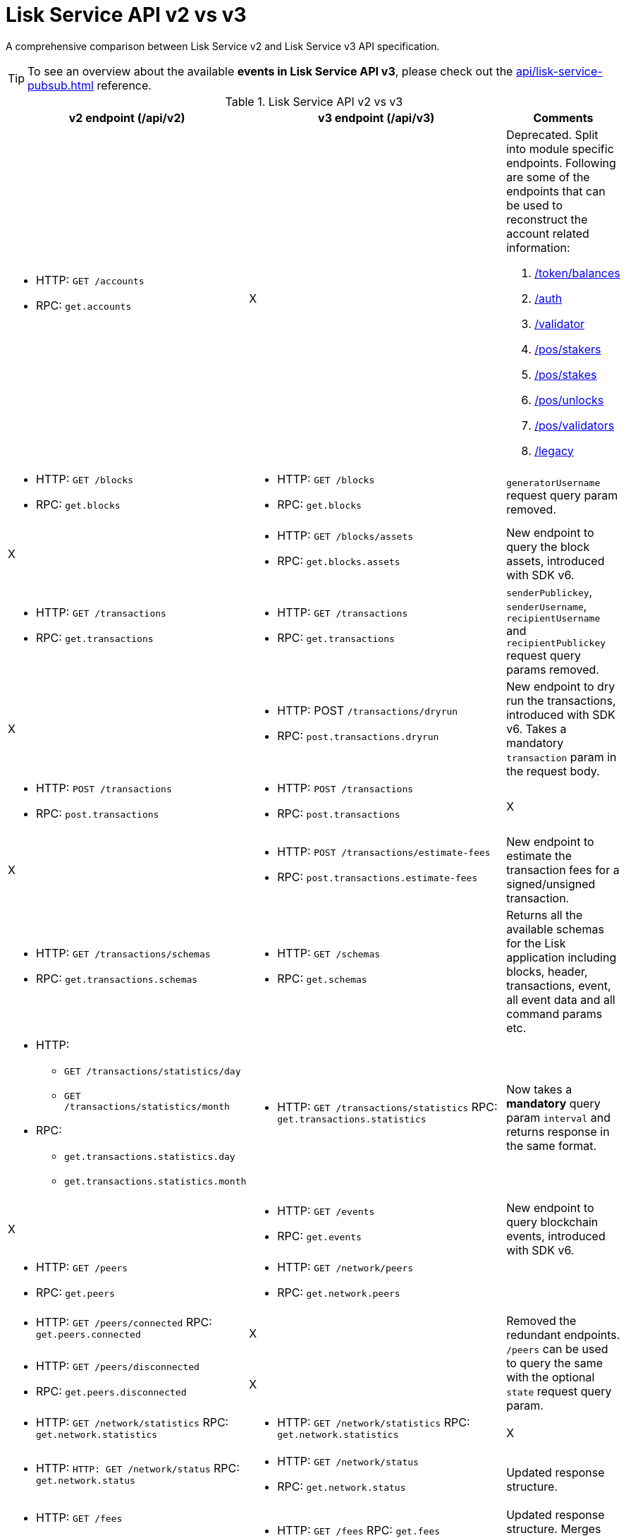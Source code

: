 = Lisk Service API v2 vs v3
//Project URLs
:url_api_service: api/lisk-service-rpc.adoc
:url_api_service_pubsub: api/lisk-service-pubsub.adoc
:url_api_service_auth: {url_api_service}#auth
:url_api_service_validator: {url_api_service}#validator
:url_api_service_legacy: {url_api_service}#legacy
:url_api_service_balances: {url_api_service}#get-token-balances
:url_api_service_stakers: {url_api_service}#get-pos-stakers
:url_api_service_stakes: {url_api_service}#get-pos-stakes
:url_api_service_unlocks: {url_api_service}#get-pos-unlocks
:url_api_service_validators: {url_api_service}#get-pos-validators

A comprehensive comparison between Lisk Service v2 and Lisk Service v3 API specification.

TIP: To see an overview about the available *events in Lisk Service API v3*, please check out the xref:{url_api_service_pubsub}[] reference.

.Lisk Service API v2 vs v3
[cols=",,",options="header"]
|===
|v2 endpoint (/api/v2)
|v3 endpoint (/api/v3)
|Comments

a|* HTTP: `GET /accounts`
* RPC:   `get.accounts`
|X
a|Deprecated.
Split into module specific endpoints.
Following are some of the endpoints that can be used to reconstruct the account related information:

. xref:{url_api_service_balances}[/token/balances]
. xref:{url_api_service_auth}[/auth]
. xref:{url_api_service_validator}[/validator]
. xref:{url_api_service_stakers}[/pos/stakers]
. xref:{url_api_service_stakes}[/pos/stakes]
. xref:{url_api_service_unlocks}[/pos/unlocks]
. xref:{url_api_service_validators}[/pos/validators]
. xref:{url_api_service_legacy}[/legacy]


a|* HTTP: `GET /blocks`
* RPC:   `get.blocks`
a|* HTTP: `GET /blocks`
* RPC:   `get.blocks`
|`generatorUsername` request query param removed.

|X
a|* HTTP: `GET /blocks/assets`
* RPC:   `get.blocks.assets`
|New endpoint to query the block assets, introduced with SDK v6.

a|* HTTP: `GET /transactions`
* RPC:   `get.transactions`
a|* HTTP: `GET /transactions`
* RPC:   `get.transactions`
|`senderPublickey`, `senderUsername`, `recipientUsername` and `recipientPublickey` request query params removed.

|X
a|* HTTP: POST `/transactions/dryrun`
* RPC: `post.transactions.dryrun`
|New endpoint to dry run the transactions, introduced with SDK v6.
Takes a mandatory `transaction` param in the request body.

a|* HTTP: `POST /transactions`
* RPC: `post.transactions`
a|* HTTP: `POST /transactions`
* RPC: `post.transactions`
|X

|X
a|* HTTP: `POST /transactions/estimate-fees`
* RPC: `post.transactions.estimate-fees`
|New endpoint to estimate the transaction fees for a signed/unsigned transaction.

a|* HTTP: `GET /transactions/schemas`
* RPC: `get.transactions.schemas`
a|* HTTP: `GET /schemas`
* RPC: `get.schemas`
|Returns all the available schemas for the Lisk application including blocks, header, transactions, event, all event data and all command params etc.

a|* HTTP:
** `GET /transactions/statistics/day`
** `GET /transactions/statistics/month`
* RPC:
** `get.transactions.statistics.day`
** `get.transactions.statistics.month`
a|* HTTP: `GET /transactions/statistics`
RPC: `get.transactions.statistics`
|Now takes a *mandatory* query param `interval` and returns response in the same format.

|X
a|* HTTP: `GET /events`
* RPC: `get.events`
|New endpoint to query blockchain events, introduced with SDK v6.

a|* HTTP: `GET /peers`
* RPC: `get.peers`
a|* HTTP: `GET /network/peers`
* RPC: `get.network.peers`
|

a|* HTTP: `GET /peers/connected`
RPC: `get.peers.connected`
|X
.2+|Removed the redundant endpoints.
`/peers` can be used to query the same with the optional `state` request query param.

a|* HTTP: `GET /peers/disconnected`
* RPC: `get.peers.disconnected`
|X

a|* HTTP: `GET /network/statistics`
RPC: `get.network.statistics`
a|* HTTP: `GET /network/statistics`
RPC: `get.network.statistics`
|X

a|* HTTP: `HTTP: GET /network/status`
RPC: `get.network.status`
a|* HTTP: `GET /network/status`
* RPC: `get.network.status`
|Updated response structure.

a|* HTTP: `GET /fees`
* RPC: `get.fees`
a|* HTTP: `GET /fees`
RPC: `get.fees`
|Updated response structure.
Merges some constants from the Fee module.

a|* HTTP: `GET /market/prices`
RPC: `get.market.prices`
a|* HTTP: `GET /market/prices`
RPC: `get.market.prices`
|

a|* HTTP: `GET /newsfeed`
* RPC: `get.newsfeed`
|X
|Discontinued.

a|* HTTP: `GET /forgers`
* RPC: `get.forgers`
a|* HTTP: `GET /generators`
* RPC: `get.generators`
|Updated the endpoint to make it consensus-algorithm-generic.
The response structure also varies.

a|* HTTP: `GET /transactions/export`
* RPC: `get.transactions.export`
a|* HTTP: `GET /export/transactions`
* RPC:   `get.export.transactions`
|Refactored the endpoint to emphasise it as a separate microservice.

a|* HTTP: `GET /exports/\{fileName}`
* RPC:  X
a|* HTTP: `GET /exports/download`
* RPC:  X
|`filename` is now a mandatory request query param instead of a request path param.

|X
a|* HTTP: `GET /pos/constants`
* RPC `get.pos.constants`
|New endpoint to fetch the module constants for the PoS module.
Some of this information was priorly available from the `/v2/network/status` endpoint.

|X
a|* HTTP: `GET /pos/rewards/locked`
* RPC:   `get.pos.rewards.locked`
|New endpoint to fetch the list of block generation rewards currently locked by the PoS module for the specified validator.

|X
a|* HTTP: `GET /pos/rewards/claimable`
* RPC: `get.pos.rewards.claimable`
|New endpoint to fetch the claimable rewards currently locked by the PoS module for the specified staker.
Subset of `/pos/rewards/locked`

a|* HTTP: `GET /votes_sent`
* RPC: `get.votes_sent`
a|* HTTP: `GET /pos/stakes`
* RPC: `get.pos.stakes`
|New endpoint to calculate the fees for a signed/unsigned transaction.

|X
a|* HTTP: `POST /transactions/estimate-fees`
* RPC: `post.transactions.estimate-fees`
|X

a|* HTTP: `GET /votes_received`
* RPC: `get.votes_received`
a|* HTTP: `GET /pos/stakers`
* RPC: `get.pos.stakers`
|X

|X
a|* HTTP: `GET /pos/unlocks`
* RPC: `get.pos.unlocks`
|Used to be part of the response of `v2/accounts`.

|X
a|* HTTP: `GET /pos/validators`
* RPC: `get.pos.validators`
|Equivalent of `v2/accounts?isDelegate=true`

|X
a|* HTTP: `GET /legacy`
* RPC: `get.legacy`
|Used to be part of the response of `v2/accounts`

|X
a|* HTTP: `GET /token/balances`
* RPC: `get.token.balances`
|New endpoint to fetch all the token information for a given address from the Token module.

|X
a|* HTTP: `GET /token/summary`
* RPC: `get.token.summary`
|New endpoint to fetch all the token summary which includes `totalSupply`, `escrowedAmount` and supported tokens information of the Lisk application.

|X
a|* HTTP: `GET /reward/annual-inflation`
* RPC `get.reward.annual-inflation`
|New endpoint to fetch the annual inflation of the reward token at the specified height.

|X
a|* HTTP: `GET /reward/constants`
* RPC `get.reward.constants`
|New endpoint to fetch the module constants for the Reward module.
Some of this information was priorly available from the `/v2/network/status` endpoint.

|X
a|* HTTP: `GET /reward/default`
* RPC `get.reward.default`
|New endpoint to fetch the expected reward value at the specified height as per the node config. Actual reward might vary and can be determined from the `rewardMinted` event corresponding to the block height.

.2+a|* HTTP: `GET /accounts`
* RPC: `get.accounts`

With request param `sort=balance:desc`
a|* HTTP: `GET /api/v3/token/available-ids`
* RPC: `get.token.available-ids`
|New endpoint to fetch all the tokenIDs for which we currently index the balances.

a|* HTTP: `GET /api/v3/token/balances/top`
* RPC: `get.token.balances.top`
|New endpoint to fetch all the addresses on the chain sorted by their balances for a specified `tokenID`.

|X
a|* HTTP: `GET /auth`
* RPC: `get.auth`
|New endpoint to fetch all the auth information for a given address from the Auth module.

|X
a|* HTTP: `POST /validator`
* RPC: `get.validator`
|New endpoint to fetch all the validator information for a given address from the Validator module.

|X
a|* HTTP: `GET /validator/validate-bls-key`
* RPC: `get.validator.validate-bls-key`
|New endpoint to verify a BLS key against its corresponding Proof of Possession.

|X
a|* HTTP: `GET /blockchain/apps`
* RPC: `get.blockchain.apps`
|New endpoint to list all the Lisk applications on the network.
This is expected to be supported only on the main chain by observing the registration CCMs.
Sidechains proxy through the mainchain deployment.

|X
a|* HTTP: `GET /blockchain/apps/statistics`
* RPC: `get.blockchain.apps.statistics`
|New endpoint to fetch the current network statistics with regard to interoperability.

|X
a|* HTTP: `GET /blockchain/apps/meta/list`
* RPC: `get.blockchain.apps.meta.list`
|New endpoint to list the Lisk applications for which the off-chain metadata is available in the app-registry.

|X
a|* HTTP: `GET /blockchain/apps/meta`
* RPC: `get.blockchain.apps.meta`
|New endpoint to fetch the off-chain metadata for Lisk applications, available in the app-registry.

|X
a|* HTTP: `GET /blockchain/apps/meta/tokens`
* RPC: `/blockchain/apps/meta/tokens`
|New endpoint to fetch the off-chain metadata for Lisk application tokens, available in the app-registry.

|X
a|* HTTP: `GET /blockchain/apps/meta/tokens/supported`
* RPC: `get.blockchain.apps.meta.tokens.supported`
|New endpoint to fetch the off-chain metadata for all the supported tokens, available for a specified chain.

|X
a|* HTTP: `GET /index/status`
* RPC: `get.index.status`
|New endpoint to list the current indexing status.

|X
a|* HTTP: `POST /invoke`
* RPC: `post.invoke`
|Responds with the requested `endpoint` response, deserialized by schema while maintaining the original response structure.
|===
